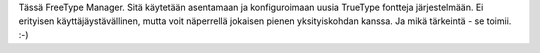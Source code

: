 Tässä FreeType Manager. Sitä käytetään asentamaan ja konfiguroimaan uusia
TrueType fontteja järjestelmään. Ei erityisen käyttäjäystävällinen, mutta voit
näperrellä jokaisen pienen yksityiskohdan kanssa. Ja mikä tärkeintä - se
toimii. :-)
